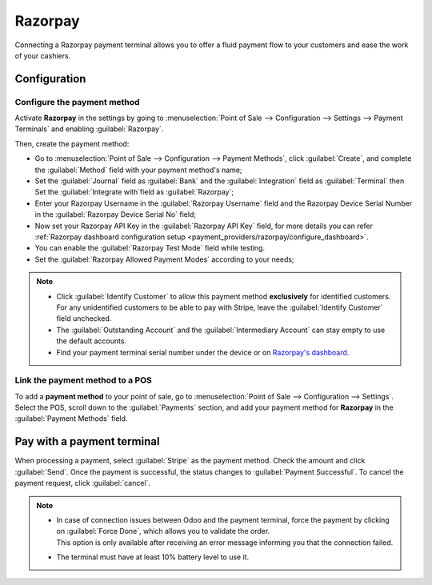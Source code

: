 ========
Razorpay
========

Connecting a Razorpay payment terminal allows you to offer a fluid payment flow to your customers and ease
the work of your cashiers.

.. seealso::
   - :doc:`Use Stripe as payment provider. <../../../../finance/payment_providers/razorpay>`

Configuration
=============

Configure the payment method
----------------------------

Activate **Razorpay** in the settings by going to :menuselection:`Point of Sale --> Configuration -->
Settings --> Payment Terminals` and enabling :guilabel:`Razorpay`.

Then, create the payment method:

- Go to :menuselection:`Point of Sale --> Configuration --> Payment Methods`, click
  :guilabel:`Create`, and complete the :guilabel:`Method` field with your payment method's name;
- Set the :guilabel:`Journal` field as :guilabel:`Bank` and the :guilabel:`Integration` field as :guilabel:`Terminal` then Set the :guilabel:`Integrate with`field as :guilabel:`Razorpay`;
- Enter your Razorpay Username in the :guilabel:`Razorpay Username` field and the Razorpay Device Serial Number
  in the :guilabel:`Razorpay Device Serial No` field;
- Now set your Razorpay API Key in the :guilabel:`Razorpay API Key` field, for more details you can refer :ref:`Razorpay dashboard configuration setup <payment_providers/razorpay/configure_dashboard>`.
- You can enable the :guilabel:`Razorpay Test Mode` field while testing.
- Set the :guilabel:`Razorpay Allowed Payment Modes` according to your needs;

.. image:: razorpay/create-method-razorpay.png
   :align: center
   :alt: stripe connection form

.. note::
   - Click :guilabel:`Identify Customer` to allow this payment method **exclusively** for identified
     customers. For any unidentified customers to be able to pay with Stripe, leave the
     :guilabel:`Identify Customer` field unchecked.
   - The :guilabel:`Outstanding Account` and the :guilabel:`Intermediary Account` can stay empty to
     use the default accounts.
   - Find your payment terminal serial number under the device or on `Razorpay's dashboard
     <https://dashboard.razorpay.com/>`_.

Link the payment method to a POS
--------------------------------

To add a **payment method** to your point of sale, go to :menuselection:`Point of Sale -->
Configuration --> Settings`. Select the POS, scroll down to the :guilabel:`Payments` section, and
add your payment method for **Razorpay** in the :guilabel:`Payment Methods` field.

.. image:: razorpay/setup-method-settings.png
   :align: center
   :alt: stripe connection form

Pay with a payment terminal
===========================

When processing a payment, select :guilabel:`Stripe` as the payment method. Check the amount and
click :guilabel:`Send`. Once the payment is successful, the status changes to :guilabel:`Payment
Successful`. To cancel the payment request, click :guilabel:`cancel`.

.. note::
   - | In case of connection issues between Odoo and the payment terminal, force the payment by
       clicking on :guilabel:`Force Done`, which allows you to validate the order.
     | This option is only available after receiving an error message informing you that the
       connection failed.
   - The terminal must have at least 10% battery level to use it.
